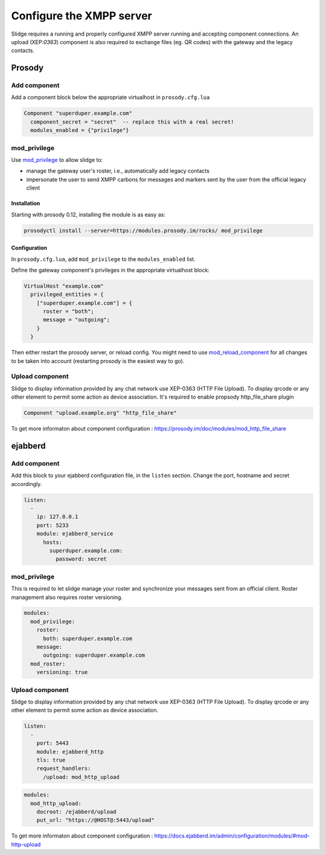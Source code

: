 Configure the XMPP server
=========================

Slidge requires a running and properly configured XMPP server running and accepting
component connections. An upload (XEP:`0363`) component is also required to exchange files
(eg. QR codes) with the gateway and the legacy contacts.

Prosody
-------

Add component
*************

Add a component block below the appropriate virtualhost in ``prosody.cfg.lua``

.. code-block:: lua

    Component "superduper.example.com"
      component_secret = "secret"  -- replace this with a real secret!
      modules_enabled = {"privilege"}

mod_privilege
*************

Use `mod_privilege <https://modules.prosody.im/mod_privilege.html>`_ to allow slidge to:

- manage the gateway user's roster, i.e., automatically add legacy contacts
- impersonate the user to send XMPP carbons for messages and markers sent by the user
  from the official legacy client

Installation
~~~~~~~~~~~~

Starting with prosody 0.12, installing the module is as easy as:

.. code-block:: bash

    prosodyctl install --server=https://modules.prosody.im/rocks/ mod_privilege

Configuration
~~~~~~~~~~~~~

In ``prosody.cfg.lua``, add ``mod_privilege`` to the ``modules_enabled`` list.

Define the gateway component's privileges in the appropriate virtualhost block:

.. code-block:: lua

    VirtualHost "example.com"
      privileged_entities = {
        ["superduper.example.com"] = {
          roster = "both";
          message = "outgoing";
        }
      }

Then either restart the prosody server, or reload config. You might need to use
`mod_reload_component <https://modules.prosody.im/mod_reload_components.html>`_
for all changes to be taken into account (restarting prosody is the easiest way to go).

Upload component
****************


Slidge to display information provided by any chat network use XEP-0363 (HTTP File Upload). To display qrcode or any other element to permit some action as device association. It's required to enable propsody http_file_share plugin

.. code-block:: lua

   Component "upload.example.org" "http_file_share"

To get more informaton about component configuration : https://prosody.im/doc/modules/mod_http_file_share

ejabberd
--------

Add component
*************

Add this block to your ejabberd configuration file, in the ``listen`` section.
Change the port, hostname and secret accordingly.

.. code-block:: yaml

    listen:
      -
        ip: 127.0.0.1
        port: 5233
        module: ejabberd_service
          hosts:
            superduper.example.com:
              password: secret

mod_privilege
*************

This is required to let slidge manage your roster and synchronize your messages
sent from an official client.
Roster management also requires roster versioning.

.. code-block:: yaml

    modules:
      mod_privilege:
        roster:
          both: superduper.example.com
        message:
          outgoing: superduper.example.com
      mod_roster:
        versioning: true

Upload component
****************

Slidge to display information provided by any chat network use XEP-0363 (HTTP File Upload). 
To display qrcode or any other element to permit some action as device association.

.. code-block:: yaml

    listen:
      -
        port: 5443
        module: ejabberd_http
        tls: true
        request_handlers:
          /upload: mod_http_upload

.. code-block:: yaml

    modules:
      mod_http_upload:
        docroot: /ejabberd/upload
        put_url: "https://@HOST@:5443/upload"


To get more informaton about component configuration : https://docs.ejabberd.im/admin/configuration/modules/#mod-http-upload